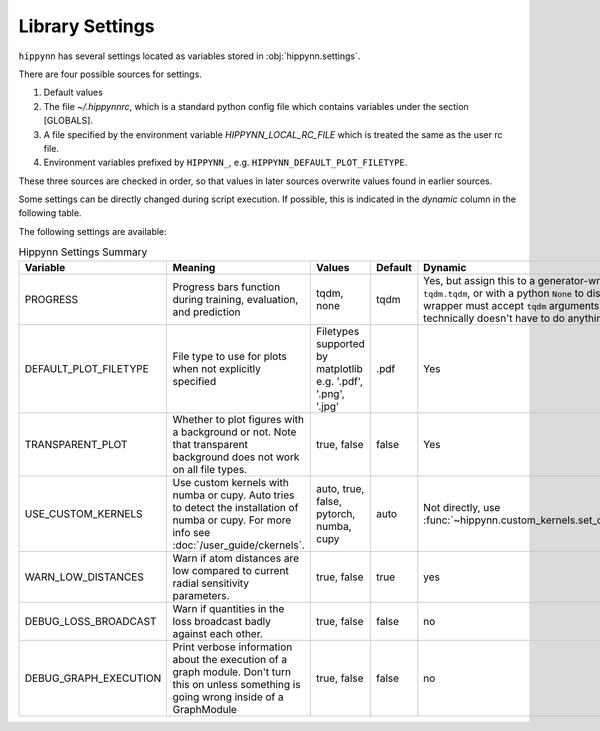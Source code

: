 Library Settings
================

``hippynn`` has several settings located as variables stored in :obj:`hippynn.settings`.

There are four possible sources for settings.

1. Default values
2. The file `~/.hippynnrc`, which is a standard python config file which contains
   variables under the section [GLOBALS].
3. A file specified by the environment variable `HIPPYNN_LOCAL_RC_FILE`
   which is treated the same as the user rc file.
4. Environment variables prefixed by ``HIPPYNN_``, e.g. ``HIPPYNN_DEFAULT_PLOT_FILETYPE``.

These three sources are checked in order, so that values in later sources overwrite values
found in earlier sources.

Some settings can be directly changed during script execution.
If possible, this is indicated in the `dynamic` column in the following table.

The following settings are available:

.. list-table:: Hippynn Settings Summary
   :widths: 60 100 50 25 60
   :header-rows: 1

   * - Variable
     - Meaning
     - Values
     - Default
     - Dynamic
   * - PROGRESS
     - Progress bars function during training, evaluation, and prediction
     - tqdm, none
     - tqdm
     - Yes, but assign this to a generator-wrapper such as ``tqdm.tqdm``, or with a python ``None`` to disable. The wrapper must accept ``tqdm`` arguments, although it technically doesn't have to do anything with them.
   * - DEFAULT_PLOT_FILETYPE
     - File type to use for plots when not explicitly specified
     - Filetypes supported by matplotlib e.g. '.pdf', '.png', '.jpg'
     - .pdf
     - Yes
   * - TRANSPARENT_PLOT
     - Whether to plot figures with a background or not. Note that transparent background does not work on all file types.
     - true, false
     - false
     - Yes
   * - USE_CUSTOM_KERNELS
     - Use custom kernels with numba or cupy. Auto tries to detect the installation of numba or cupy. For more info see :doc:`/user_guide/ckernels`.
     - auto, true, false, pytorch, numba, cupy
     - auto
     - Not directly, use :func:`~hippynn.custom_kernels.set_custom_kernels`
   * - WARN_LOW_DISTANCES
     - Warn if atom distances are low compared to current radial sensitivity parameters.
     - true, false
     - true
     - yes
   * - DEBUG_LOSS_BROADCAST
     - Warn if quantities in the loss broadcast badly against each other.
     - true, false
     - false
     - no
   * - DEBUG_GRAPH_EXECUTION
     - Print verbose information about the execution of a graph module. Don't turn this on unless something is going wrong inside of a GraphModule
     - true, false
     - false
     - no
